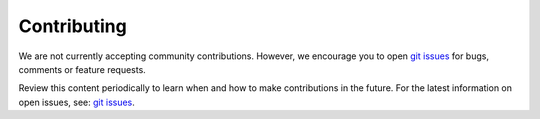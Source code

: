 .. ...........................................................................
.. Copyright (c) IBM Corporation 2021                                        .
.. ...........................................................................

============
Contributing
============

We are not currently accepting community contributions. However, we encourage
you to open `git issues`_ for bugs, comments or feature requests.

Review this content periodically to learn when and how to make
contributions in the future. For the latest information on open issues, see:
`git issues`_.

.. _git issues:
   https://github.com/IBM/ibm_zosmf/issues
